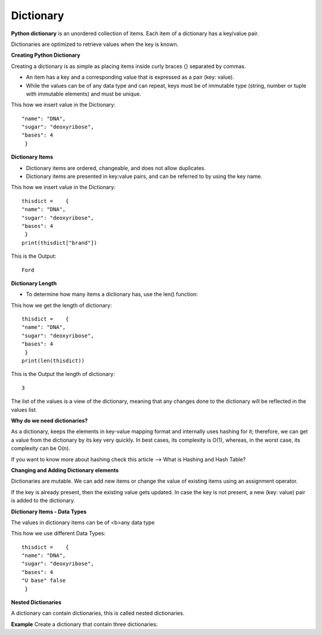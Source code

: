 .. This file is part of the OpenDSA eTextbook project. See
.. http://opendsa.org for more details.
.. Copyright (c) 2012-2020 by the OpenDSA Project Contributors, and
.. distributed under an MIT open source license.

.. avmetadata::
   :author: Bio_Batch2
   :satisfies: DNASeq
   :topic: DNASeq

Dictionary
==========
**Python dictionary** is an unordered collection of items. Each item of a dictionary has a key/value pair.

Dictionaries are optimized to retrieve values when the key is known.

**Creating Python Dictionary**

Creating a dictionary is as simple as placing items inside curly braces {} separated by commas.

* An item has a key and a corresponding value that is expressed as a pair (key: value).

* While the values can be of any data type and can repeat, keys must be of immutable type (string, number or tuple with immutable elements) and must be unique.


This how we insert value in the Dictionary::

  "name": "DNA",
  "sugar": "deoxyribose",
  "bases": 4
   }
  
  
**Dictionary Items**

* Dictionary items are ordered, changeable, and does not allow duplicates.

* Dictionary items are presented in key:value pairs, and can be referred to by using the key name.
This how we insert value in the Dictionary::

  thisdict =	{
  "name": "DNA",
  "sugar": "deoxyribose",
  "bases": 4
   }
  print(thisdict["brand"])



This is the Output::

 Ford

**Dictionary Length**

* To determine how many items a dictionary has, use the len() function:
This how we get the length of dictionary::

  thisdict =	{
  "name": "DNA",
  "sugar": "deoxyribose",
  "bases": 4
   }
  print(len(thisdict))

This is the Output the length of dictionary::

 3

The list of the values is a view of the dictionary, meaning that any changes done to the dictionary will be reflected in the values list.

.. inlineav:: Dictionary ss
   :long_name: DNA Sequencing example Slideshow
   :links: AV/BIO/Dictionary.css 
   :scripts: AV/BIO/Dictionary.js
   :output: show

**Why do we need dictionaries?**

As a dictionary, keeps the elements in key-value mapping format and internally uses hashing for it; therefore, we can get a value from the dictionary by its key very quickly. In best cases, its complexity is O(1), whereas, in the worst case, its complexity can be O(n).

If you want to know more about hashing check this article –> What is Hashing and Hash Table?

**Changing and Adding Dictionary elements**

Dictionaries are mutable. We can add new items or change the value of existing items using an assignment operator.

If the key is already present, then the existing value gets updated. In case the key is not present, a new (key: value) pair is added to the dictionary.

**Dictionary Items - Data Types**

The values in dictionary items can be of <b>any data type

This how we use different Data Types::

  thisdict =	{
  "name": "DNA",
  "sugar": "deoxyribose",
  "bases": 4
  "U base" false
   }
**Nested Dictionaries**

A dictionary can contain dictionaries, this is called nested dictionaries.

**Example**
Create a dictionary that contain three dictionaries:

.. inlineav:: dic2 ss
   :long_name: DNA Sequencing example Slideshow
   :links: AV/BIO/dic2.css 
   :scripts: AV/BIO/dic2.js
   :output: show
